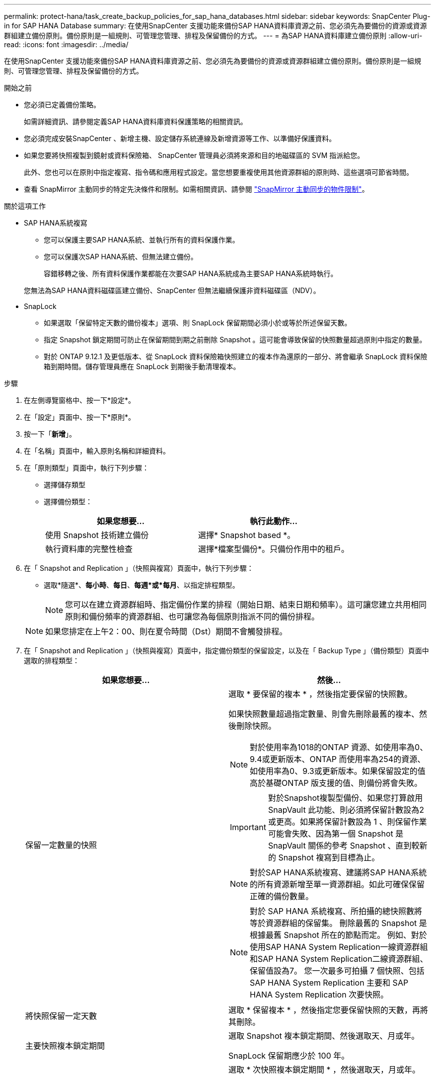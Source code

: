 ---
permalink: protect-hana/task_create_backup_policies_for_sap_hana_databases.html 
sidebar: sidebar 
keywords: SnapCenter Plug-in for SAP HANA Database 
summary: 在使用SnapCenter 支援功能來備份SAP HANA資料庫資源之前、您必須先為要備份的資源或資源群組建立備份原則。備份原則是一組規則、可管理您管理、排程及保留備份的方式。 
---
= 為SAP HANA資料庫建立備份原則
:allow-uri-read: 
:icons: font
:imagesdir: ../media/


[role="lead"]
在使用SnapCenter 支援功能來備份SAP HANA資料庫資源之前、您必須先為要備份的資源或資源群組建立備份原則。備份原則是一組規則、可管理您管理、排程及保留備份的方式。

.開始之前
* 您必須已定義備份策略。
+
如需詳細資訊、請參閱定義SAP HANA資料庫資料保護策略的相關資訊。

* 您必須完成安裝SnapCenter 、新增主機、設定儲存系統連線及新增資源等工作、以準備好保護資料。
* 如果您要將快照複製到鏡射或資料保險箱、 SnapCenter 管理員必須將來源和目的地磁碟區的 SVM 指派給您。
+
此外、您也可以在原則中指定複寫、指令碼和應用程式設定。當您想要重複使用其他資源群組的原則時、這些選項可節省時間。

* 查看 SnapMirror 主動同步的特定先決條件和限制。如需相關資訊、請參閱 https://docs.netapp.com/us-en/ontap/smbc/considerations-limits.html#volumes["SnapMirror 主動同步的物件限制"]。


.關於這項工作
* SAP HANA系統複寫
+
** 您可以保護主要SAP HANA系統、並執行所有的資料保護作業。
** 您可以保護次SAP HANA系統、但無法建立備份。
+
容錯移轉之後、所有資料保護作業都能在次要SAP HANA系統成為主要SAP HANA系統時執行。

+
您無法為SAP HANA資料磁碟區建立備份、SnapCenter 但無法繼續保護非資料磁碟區（NDV）。



* SnapLock
+
** 如果選取「保留特定天數的備份複本」選項、則 SnapLock 保留期間必須小於或等於所述保留天數。
** 指定 Snapshot 鎖定期間可防止在保留期間到期之前刪除 Snapshot 。這可能會導致保留的快照數量超過原則中指定的數量。
** 對於 ONTAP 9.12.1 及更低版本、從 SnapLock 資料保險箱快照建立的複本作為還原的一部分、將會繼承 SnapLock 資料保險箱到期時間。儲存管理員應在 SnapLock 到期後手動清理複本。




.步驟
. 在左側導覽窗格中、按一下*設定*。
. 在「設定」頁面中、按一下*原則*。
. 按一下「*新增*」。
. 在「名稱」頁面中，輸入原則名稱和詳細資料。
. 在「原則類型」頁面中，執行下列步驟：
+
** 選擇儲存類型
** 選擇備份類型：
+
|===
| 如果您想要... | 執行此動作... 


 a| 
使用 Snapshot 技術建立備份
 a| 
選擇* Snapshot based *。



 a| 
執行資料庫的完整性檢查
 a| 
選擇*檔案型備份*。只備份作用中的租戶。

|===


. 在「 Snapshot and Replication 」（快照與複寫）頁面中，執行下列步驟：
+
** 選取*隨選*、*每小時*、*每日*、*每週*或*每月*、以指定排程類型。
+

NOTE: 您可以在建立資源群組時、指定備份作業的排程（開始日期、結束日期和頻率）。這可讓您建立共用相同原則和備份頻率的資源群組、也可讓您為每個原則指派不同的備份排程。

+

NOTE: 如果您排定在上午2：00、則在夏令時間（Dst）期間不會觸發排程。



. 在「 Snapshot and Replication 」（快照與複寫）頁面中，指定備份類型的保留設定，以及在「 Backup Type 」（備份類型）頁面中選取的排程類型：
+
|===
| 如果您想要... | 然後... 


 a| 
保留一定數量的快照
 a| 
選取 * 要保留的複本 * ，然後指定要保留的快照數。

如果快照數量超過指定數量、則會先刪除最舊的複本、然後刪除快照。


NOTE: 對於使用率為1018的ONTAP 資源、如使用率為0、9.4或更新版本、ONTAP 而使用率為254的資源、如使用率為0、9.3或更新版本。如果保留設定的值高於基礎ONTAP 版支援的值、則備份將會失敗。


IMPORTANT: 對於Snapshot複製型備份、如果您打算啟用SnapVault 此功能、則必須將保留計數設為2或更高。如果將保留計數設為 1 、則保留作業可能會失敗、因為第一個 Snapshot 是 SnapVault 關係的參考 Snapshot 、直到較新的 Snapshot 複寫到目標為止。


NOTE: 對於SAP HANA系統複寫、建議將SAP HANA系統的所有資源新增至單一資源群組。如此可確保保留正確的備份數量。


NOTE: 對於 SAP HANA 系統複寫、所拍攝的總快照數將等於資源群組的保留集。  刪除最舊的 Snapshot 是根據最舊 Snapshot 所在的節點而定。
例如、對於使用SAP HANA System Replication一線資源群組和SAP HANA System Replication二線資源群組、保留值設為7。  您一次最多可拍攝 7 個快照、包括 SAP HANA System Replication 主要和 SAP HANA System Replication 次要快照。



 a| 
將快照保留一定天數
 a| 
選取 * 保留複本 * ，然後指定您要保留快照的天數，再將其刪除。



 a| 
主要快照複本鎖定期間
 a| 
選取 Snapshot 複本鎖定期間、然後選取天、月或年。

SnapLock 保留期應少於 100 年。



 a| 
次 Snapshot 複本鎖定期間
 a| 
選取 * 次快照複本鎖定期間 * ，然後選取天，月或年。

若要使此選項生效，您必須執行下列工作：

** 選取 * 主要快照複本鎖定期間 * 。
** 選取其中一個或兩個次要複寫選項。


|===
. 選取Snapshot標籤。
+
根據您選取的 Snapshot 標籤、 ONTAP 會套用符合標籤的次要 Snapshot 保留原則。

+

NOTE: 如果您在建立本機Snapshot複本之後選擇*更新SnapMirror、您可以選擇性地指定次要原則標籤。不過、如果SnapVault 您在建立本機Snapshot複本*之後選擇*更新SUpdate、則應指定次要原則標籤。

. 對於 Snapshot 複本型備份，請在 Select secondary replification options （選取次要複寫選項）區段中，選取下列其中一個或兩個次要複寫選項：
+

NOTE: 您必須為 * 次快照複本鎖定期間 * 選取次要複寫選項，才能生效。

+
|===
| 針對此欄位... | 執行此動作... 


 a| 
*在建立本機Snapshot複本之後更新SnapMirror *
 a| 
選取此欄位可在另一個磁碟區（SnapMirror複寫）上建立備份集的鏡射複本。

應啟用此選項以進行 SnapMirror 主動同步。

如果 ONTAP 中的保護關係類型為鏡射和資料保險箱、且您只選取此選項、則在主要節點上建立的 Snapshot 不會傳輸至目的地、但會列在目的地中。如果從目的地選取此 Snapshot 以執行還原作業、則會顯示次要位置無法用於所選的保存 / 鏡射備份錯誤訊息。

在次要複寫期間、 SnapLock 到期時間會載入主要 SnapLock 到期時間。

按一下「拓撲」頁面中的 * 重新整理 * 按鈕、即可重新整理從 ONTAP 擷取的次要和主要 SnapLock 到期時間。

請參閱。 link:../protect-hana/task_view_sap_hana_database_backups_and_clones_in_the_topology_page_sap_hana.html["在「拓撲」頁面中檢視SAP HANA資料庫備份與複製"]



 a| 
* SnapVault 在建立本機Snapshot複本之後更新此功能*
 a| 
選取此選項以執行磁碟對磁碟備份複寫（SnapVault 還原備份）。

在次要複寫期間、 SnapLock 到期時間會載入主要 SnapLock 到期時間。按一下「拓撲」頁面中的 * 重新整理 * 按鈕、即可重新整理從 ONTAP 擷取的次要和主要 SnapLock 到期時間。

當 SnapLock 僅在「 SnapLock 資料保險箱」的次要 ONTAP 上設定時、按一下「拓撲」頁面中的「 * 重新整理 * 」按鈕、即可重新整理從 ONTAP 擷取的次要裝置上的鎖定期間。

如需 SnapLock Vault 的詳細資訊、請參閱 https://docs.netapp.com/us-en/ontap/snaplock/commit-snapshot-copies-worm-concept.html["將Snapshot複本提交至保存目的地上的WORM"]

請參閱。 link:../protect-hana/task_view_sap_hana_database_backups_and_clones_in_the_topology_page_sap_hana.html["在「拓撲」頁面中檢視SAP HANA資料庫備份與複製"]



 a| 
*錯誤重試次數*
 a| 
輸入作業停止前可允許的最大複寫嘗試次數。

|===
+

NOTE:  您應該在 ONTAP 中為次要儲存設備設定 SnapMirror 保留原則、以避免達到次要儲存設備快照的上限。

. 檢閱摘要、然後按一下「*完成*」。

